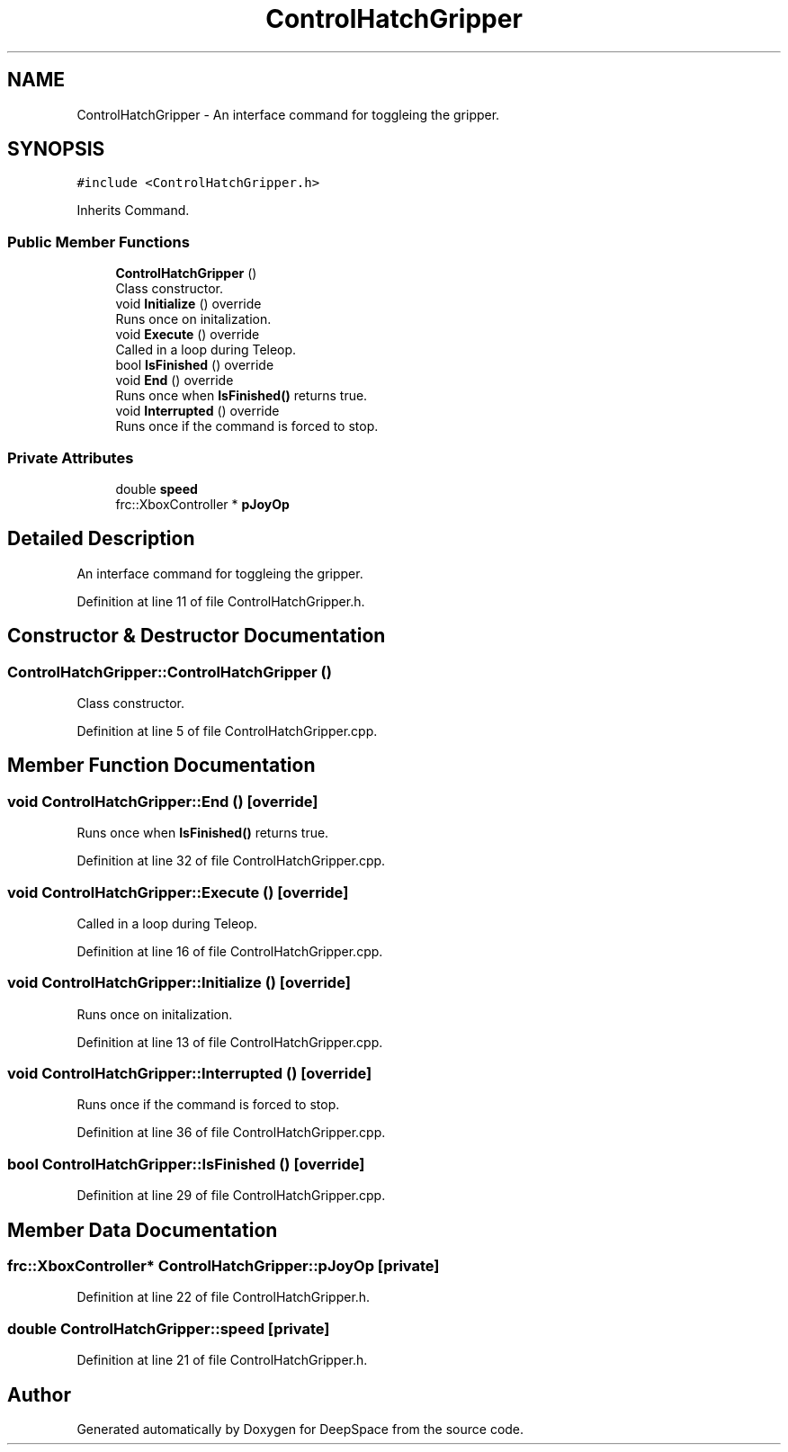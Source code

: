 .TH "ControlHatchGripper" 3 "Tue Mar 12 2019" "Version 2019" "DeepSpace" \" -*- nroff -*-
.ad l
.nh
.SH NAME
ControlHatchGripper \- An interface command for toggleing the gripper\&.  

.SH SYNOPSIS
.br
.PP
.PP
\fC#include <ControlHatchGripper\&.h>\fP
.PP
Inherits Command\&.
.SS "Public Member Functions"

.in +1c
.ti -1c
.RI "\fBControlHatchGripper\fP ()"
.br
.RI "Class constructor\&. "
.ti -1c
.RI "void \fBInitialize\fP () override"
.br
.RI "Runs once on initalization\&. "
.ti -1c
.RI "void \fBExecute\fP () override"
.br
.RI "Called in a loop during Teleop\&. "
.ti -1c
.RI "bool \fBIsFinished\fP () override"
.br
.ti -1c
.RI "void \fBEnd\fP () override"
.br
.RI "Runs once when \fBIsFinished()\fP returns true\&. "
.ti -1c
.RI "void \fBInterrupted\fP () override"
.br
.RI "Runs once if the command is forced to stop\&. "
.in -1c
.SS "Private Attributes"

.in +1c
.ti -1c
.RI "double \fBspeed\fP"
.br
.ti -1c
.RI "frc::XboxController * \fBpJoyOp\fP"
.br
.in -1c
.SH "Detailed Description"
.PP 
An interface command for toggleing the gripper\&. 
.PP
Definition at line 11 of file ControlHatchGripper\&.h\&.
.SH "Constructor & Destructor Documentation"
.PP 
.SS "ControlHatchGripper::ControlHatchGripper ()"

.PP
Class constructor\&. 
.PP
Definition at line 5 of file ControlHatchGripper\&.cpp\&.
.SH "Member Function Documentation"
.PP 
.SS "void ControlHatchGripper::End ()\fC [override]\fP"

.PP
Runs once when \fBIsFinished()\fP returns true\&. 
.PP
Definition at line 32 of file ControlHatchGripper\&.cpp\&.
.SS "void ControlHatchGripper::Execute ()\fC [override]\fP"

.PP
Called in a loop during Teleop\&. 
.PP
Definition at line 16 of file ControlHatchGripper\&.cpp\&.
.SS "void ControlHatchGripper::Initialize ()\fC [override]\fP"

.PP
Runs once on initalization\&. 
.PP
Definition at line 13 of file ControlHatchGripper\&.cpp\&.
.SS "void ControlHatchGripper::Interrupted ()\fC [override]\fP"

.PP
Runs once if the command is forced to stop\&. 
.PP
Definition at line 36 of file ControlHatchGripper\&.cpp\&.
.SS "bool ControlHatchGripper::IsFinished ()\fC [override]\fP"

.PP
Definition at line 29 of file ControlHatchGripper\&.cpp\&.
.SH "Member Data Documentation"
.PP 
.SS "frc::XboxController* ControlHatchGripper::pJoyOp\fC [private]\fP"

.PP
Definition at line 22 of file ControlHatchGripper\&.h\&.
.SS "double ControlHatchGripper::speed\fC [private]\fP"

.PP
Definition at line 21 of file ControlHatchGripper\&.h\&.

.SH "Author"
.PP 
Generated automatically by Doxygen for DeepSpace from the source code\&.
